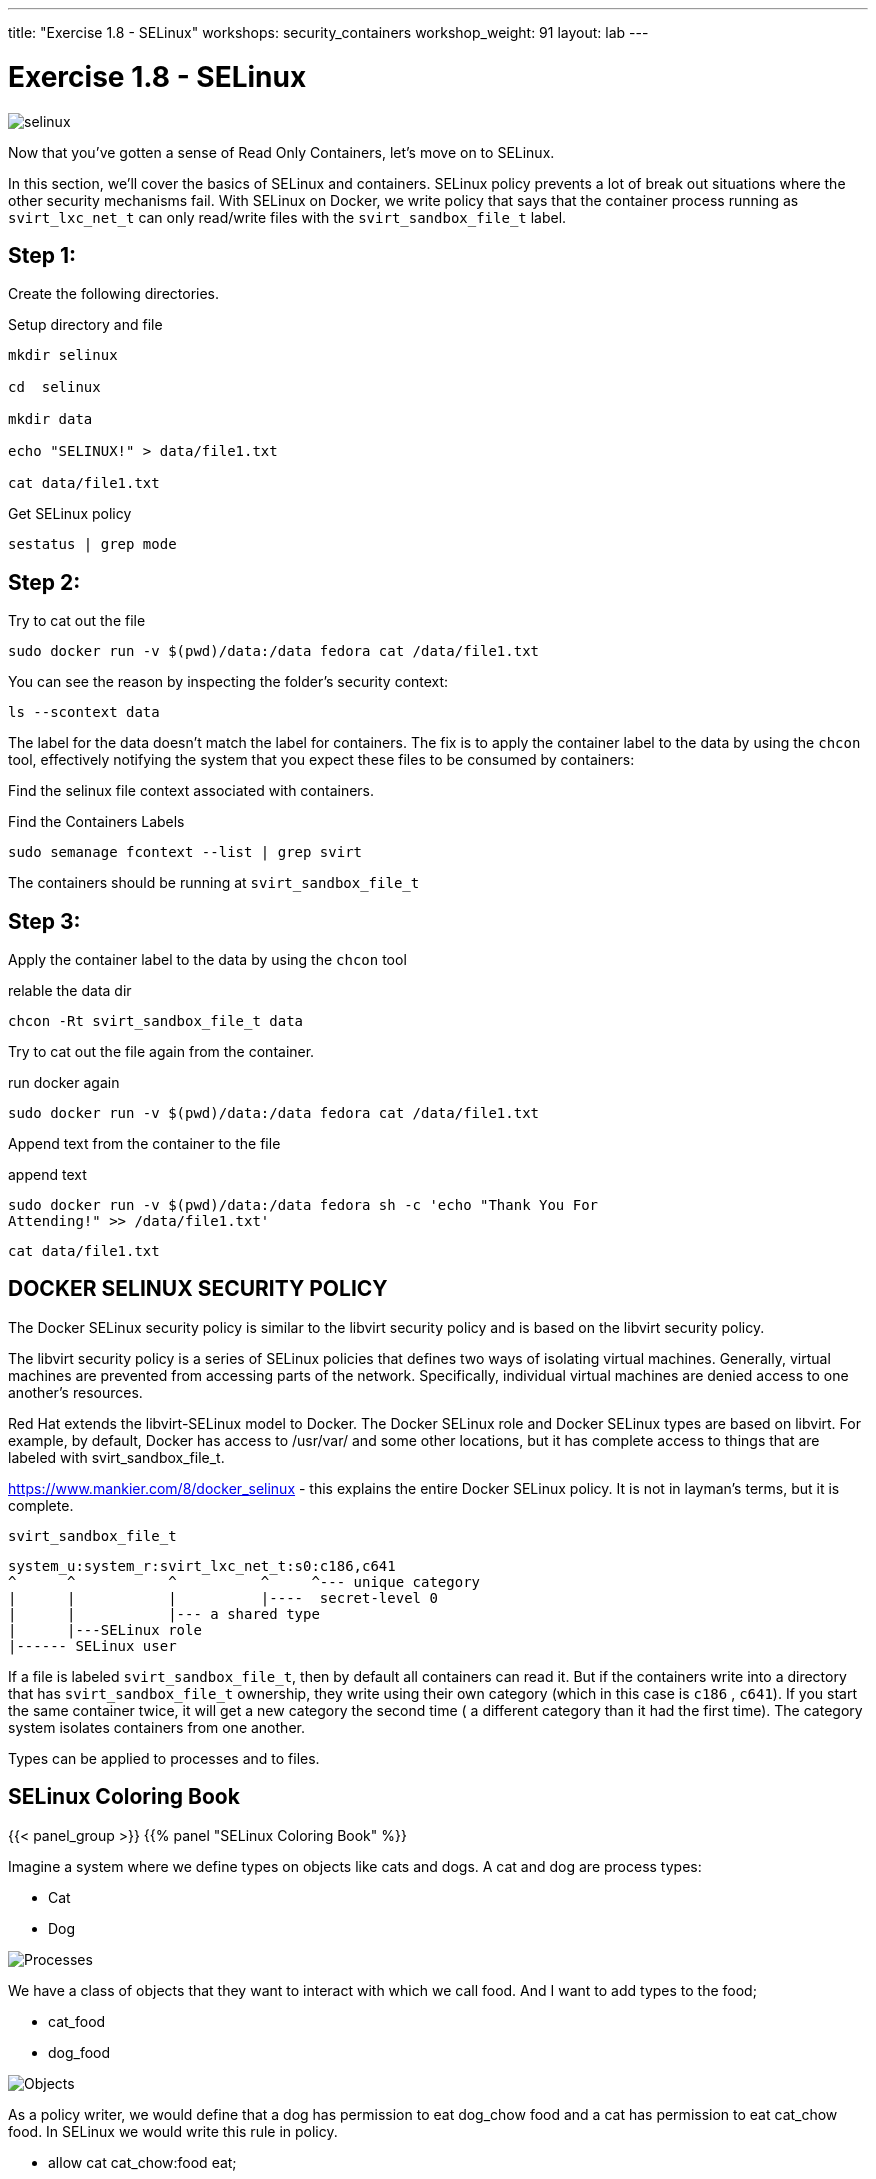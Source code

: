 ---
title: "Exercise 1.8 - SELinux"
workshops: security_containers
workshop_weight: 91
layout: lab
---

:icons: font
:source-language: bash
:imagesdir: /workshops/security_containers/images

= Exercise 1.8 - SELinux

image::selinux.png[]

Now that you've gotten a sense of Read Only Containers, let's move on to
SELinux.

In this section, we’ll cover the basics of SELinux and containers. SELinux
policy prevents a lot of break out situations where the other security
mechanisms fail. With SELinux on Docker, we write policy that says that the
container process running as `svirt_lxc_net_t` can only read/write files with
the `svirt_sandbox_file_t` label.

== Step 1:

Create the following directories.

.Setup directory and file
[source,bash]
----
mkdir selinux

cd  selinux

mkdir data

echo "SELINUX!" > data/file1.txt

cat data/file1.txt
----

.Get SELinux policy
[source,bash]
----
sestatus | grep mode
----

== Step 2:

.Try to cat out the file
[source,bash]
----
sudo docker run -v $(pwd)/data:/data fedora cat /data/file1.txt
----

You can see the reason by inspecting the folder’s security context:

[source,bash]
----
ls --scontext data
----

The label for the data doesn’t match the label for containers. The fix is to
apply the container label to the data by using the `chcon` tool, effectively
notifying the system that you expect these files to be consumed by containers:

Find the selinux file context associated with containers.

.Find the Containers Labels
[source,bash]
----
sudo semanage fcontext --list | grep svirt
----

The containers should be running at `svirt_sandbox_file_t`

== Step 3:

Apply the container label to the data by using the `chcon` tool

.relable the data dir
[source,bash]
----
chcon -Rt svirt_sandbox_file_t data
----

Try to cat out the file again from the container.

.run docker again
[source,bash]
----
sudo docker run -v $(pwd)/data:/data fedora cat /data/file1.txt
----

Append text from the container to the file

.append text
[source,bash]
----
sudo docker run -v $(pwd)/data:/data fedora sh -c 'echo "Thank You For
Attending!" >> /data/file1.txt'
----

[source,bash]
----
cat data/file1.txt
----

== DOCKER SELINUX SECURITY POLICY

The Docker SELinux security policy is similar to the libvirt security policy
and is based on the libvirt security policy.

The libvirt security policy is a series of SELinux policies that defines two
ways of isolating virtual machines. Generally, virtual machines are prevented
from accessing parts of the network. Specifically, individual virtual machines
are denied access to one another’s resources.

Red Hat extends the libvirt-SELinux model to Docker. The Docker SELinux role
and Docker SELinux types are based on libvirt. For example, by default, Docker
has access to /usr/var/ and some other locations, but it has complete access to
things that are labeled with svirt_sandbox_file_t.

https://www.mankier.com/8/docker_selinux - this explains the entire Docker
SELinux policy. It is not in layman’s terms, but it is complete.

`svirt_sandbox_file_t`

[source,bash]
----
system_u:system_r:svirt_lxc_net_t:s0:c186,c641
^      ^           ^          ^     ^--- unique category
|      |           |          |----  secret-level 0
|      |           |--- a shared type
|      |---SELinux role
|------ SELinux user
----

If a file is labeled `svirt_sandbox_file_t`, then by default all containers can
read it. But if the containers write into a directory that has
`svirt_sandbox_file_t` ownership, they write using their own category (which in
this case is `c186` , `c641`). If you start the same container twice, it will
get a new category the second time ( a different category than it had the first
time). The category system isolates containers from one another.

Types can be applied to processes and to files.

== SELinux Coloring Book

{{< panel_group >}}
{{% panel "SELinux Coloring Book" %}}

:icons: font
:imagesdir: /workshops/security_containers/images

Imagine a system where we define types on objects like cats and dogs. A cat and
dog are process types:

- Cat
- Dog

image::selinux1.png[Processes]

We have a class of objects that they want to interact with which we call food.
And I want to add types to the food;

- cat_food
- dog_food

image::selinux2.png[Objects]

As a policy writer, we would define that a dog has permission to eat dog_chow
food and a cat has permission to eat cat_chow food. In SELinux we would write
this rule in policy.

- allow cat cat_chow:food eat;
- allow dog dog_chow:food eat;

image::selinux3.png[Objects]

With these rules the kernel would allow the cat process to eat food labeled
cat_chow and the dog to eat food labeled dog_chow.

And processes and objects are happy.

image::selinux4.png[Objects]


But in a SELinux system everything is denied by default. This means that if the
dog process tried to eat the cat_chow, the kernel would prevent it.

image::selinux7.png[Stopped by Kernel]

{{% /panel %}}
{{< /panel_group >}}

== SELinux Resources

- https://stopdisablingselinux.com/[Seriously, stop disabling SELinux.]
- https://www.youtube.com/watch?v=cNoVgDqqJmM&feature=youtu.be[Security-enhanced
Linux for mere mortals - 2015 Red Hat Summit]
- https://www.nsa.gov/what-we-do/research/selinux/mailing-list.shtml[SELinux NSA
Mailing List]

